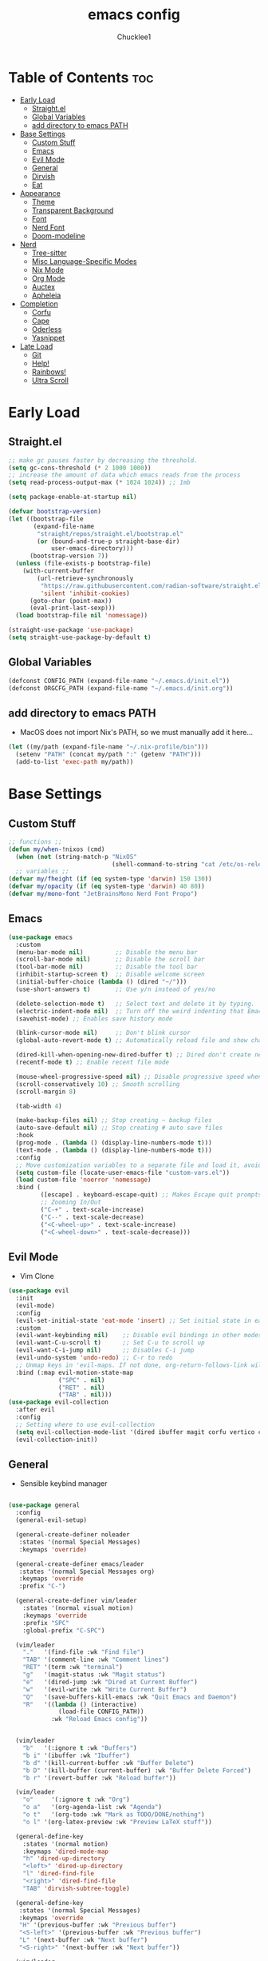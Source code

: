 #+title: emacs config
#+Author: Chucklee1
#+PROPERTY: header-args:emacs-lisp :tangle ./init.el :mkdirp yes

* Table of Contents :toc:
- [[#early-load][Early Load]]
  - [[#straightel][Straight.el]]
  - [[#global-variables][Global Variables]]
  - [[#add-directory-to-emacs-path][add directory to emacs PATH]]
- [[#base-settings][Base Settings]]
  - [[#custom-stuff][Custom Stuff]]
  - [[#emacs][Emacs]]
  - [[#evil-mode][Evil Mode]]
  - [[#general][General]]
  - [[#dirvish][Dirvish]]
  - [[#eat][Eat]]
-  [[#appearance][Appearance]]
  - [[#theme][Theme]]
  - [[#transparent-background][Transparent Background]]
  - [[#font][Font]]
  - [[#nerd-font][Nerd Font]]
  - [[#doom-modeline][Doom-modeline]]
- [[#nerd][Nerd]]
  - [[#tree-sitter][Tree-sitter]]
  - [[#misc-language-specific-modes][Misc Language-Specific Modes]]
  - [[#nix-mode][Nix Mode]]
  - [[#org-mode][Org Mode]]
  - [[#auctex][Auctex]]
  - [[#apheleia][Apheleia]]
- [[#completion][Completion]]
  - [[#corfu][Corfu]]
  - [[#cape][Cape]]
  - [[#oderless][Oderless]]
  - [[#yasnippet][Yasnippet]]
- [[#late-load][Late Load]]
  - [[#git][Git]]
  - [[#help][Help!]]
  - [[#rainbows][Rainbows!]]
  - [[#ultra-scroll][Ultra Scroll]]

* Early Load
** Straight.el
#+begin_src emacs-lisp :tangle ./early-init.el
    ;; make gc pauses faster by decreasing the threshold.
    (setq gc-cons-threshold (* 2 1000 1000))
    ;; increase the amount of data which emacs reads from the process
    (setq read-process-output-max (* 1024 1024)) ;; 1mb

    (setq package-enable-at-startup nil)

    (defvar bootstrap-version)
    (let ((bootstrap-file
           (expand-file-name
            "straight/repos/straight.el/bootstrap.el"
            (or (bound-and-true-p straight-base-dir)
                user-emacs-directory)))
          (bootstrap-version 7))
      (unless (file-exists-p bootstrap-file)
        (with-current-buffer
            (url-retrieve-synchronously
             "https://raw.githubusercontent.com/radian-software/straight.el/develop/install.el"
             'silent 'inhibit-cookies)
          (goto-char (point-max))
          (eval-print-last-sexp)))
      (load bootstrap-file nil 'nomessage))

    (straight-use-package 'use-package)
    (setq straight-use-package-by-default t)
#+end_src
** Global Variables
#+begin_src emacs-lisp :tangle ./early-init.el
    (defconst CONFIG_PATH (expand-file-name "~/.emacs.d/init.el"))
    (defconst ORGCFG_PATH (expand-file-name "~/.emacs.d/init.org"))
#+end_src
** add directory to emacs PATH
+ MacOS does not import Nix's PATH, so we must manually add it here...
#+begin_src emacs-lisp :tangle ./early-init.el
    (let ((my/path (expand-file-name "~/.nix-profile/bin")))
      (setenv "PATH" (concat my/path ":" (getenv "PATH")))
      (add-to-list 'exec-path my/path))
#+end_src


* Base Settings
** Custom Stuff
#+begin_src emacs-lisp
    ;; functions ;;
    (defun my/when-!nixos (cmd)
      (when (not (string-match-p "NixOS"
    							 (shell-command-to-string "cat /etc/os-release"))) cmd))
      ;; variables ;;
    (defvar my/fheight (if (eq system-type 'darwin) 150 130))
    (defvar my/opacity (if (eq system-type 'darwin) 40 80))
    (defvar my/mono-font "JetBrainsMono Nerd Font Propo")
#+end_src

** Emacs
#+begin_src emacs-lisp
    (use-package emacs
      :custom
      (menu-bar-mode nil)         ;; Disable the menu bar
      (scroll-bar-mode nil)       ;; Disable the scroll bar
      (tool-bar-mode nil)         ;; Disable the tool bar
      (inhibit-startup-screen t)  ;; Disable welcome screen
      (initial-buffer-choice (lambda () (dired "~/")))
      (use-short-answers t)       ;; Use y/n instead of yes/no

      (delete-selection-mode t)   ;; Select text and delete it by typing.
      (electric-indent-mode nil)  ;; Turn off the weird indenting that Emacs does by default.
      (savehist-mode) ;; Enables save history mode

      (blink-cursor-mode nil)     ;; Don't blink cursor
      (global-auto-revert-mode t) ;; Automatically reload file and show changes if the file has changed

      (dired-kill-when-opening-new-dired-buffer t) ;; Dired don't create new buffer
      (recentf-mode t) ;; Enable recent file mode

      (mouse-wheel-progressive-speed nil) ;; Disable progressive speed when scrolling
      (scroll-conservatively 10) ;; Smooth scrolling
      (scroll-margin 8)

      (tab-width 4)

      (make-backup-files nil) ;; Stop creating ~ backup files
      (auto-save-default nil) ;; Stop creating # auto save files
      :hook
      (prog-mode . (lambda () (display-line-numbers-mode t)))
      (text-mode . (lambda () (display-line-numbers-mode t)))
      :config
      ;; Move customization variables to a separate file and load it, avoid filling up init.el with unnecessary variables
      (setq custom-file (locate-user-emacs-file "custom-vars.el"))
      (load custom-file 'noerror 'nomessage)
      :bind (
    		 ([escape] . keyboard-escape-quit) ;; Makes Escape quit prompts (Minibuffer Escape)
    		 ;; Zooming In/Out
    		 ("C-+" . text-scale-increase)
    		 ("C--" . text-scale-decrease)
    		 ("<C-wheel-up>" . text-scale-increase)
    		 ("<C-wheel-down>" . text-scale-decrease)))
#+end_src
** Evil Mode
    + Vim Clone
    #+begin_src emacs-lisp
        (use-package evil
          :init
          (evil-mode)
          :config
          (evil-set-initial-state 'eat-mode 'insert) ;; Set initial state in eat terminal to insert mode
          :custom
          (evil-want-keybinding nil)    ;; Disable evil bindings in other modes (It's not consistent and not good)
          (evil-want-C-u-scroll t)      ;; Set C-u to scroll up
          (evil-want-C-i-jump nil)      ;; Disables C-i jump
          (evil-undo-system 'undo-redo) ;; C-r to redo
          ;; Unmap keys in 'evil-maps. If not done, org-return-follows-link will not work
          :bind (:map evil-motion-state-map
                      ("SPC" . nil)
                      ("RET" . nil)
        			  ("TAB" . nil)))
        (use-package evil-collection
          :after evil
          :config
          ;; Setting where to use evil-collection
          (setq evil-collection-mode-list '(dired ibuffer magit corfu vertico consult info))
          (evil-collection-init))
    #+end_src
** General
+ Sensible keybind manager
#+begin_src emacs-lisp

    (use-package general
      :config
      (general-evil-setup)

      (general-create-definer noleader
       :states '(normal Special Messages)
       :keymaps 'override)

      (general-create-definer emacs/leader
       :states '(normal Special Messages org)
       :keymaps 'override
       :prefix "C-")

      (general-create-definer vim/leader
        :states '(normal visual motion)
        :keymaps 'override
        :prefix "SPC"
        :global-prefix "C-SPC")

      (vim/leader
        "."   '(find-file :wk "Find file")
        "TAB" '(comment-line :wk "Comment lines")
    	"RET" '(term :wk "terminal")
        "g"   '(magit-status :wk "Magit status")
        "e"   '(dired-jump :wk "Dired at Current Buffer")
        "w"   '(evil-write :wk "Write Current Buffer")
        "Q"   '(save-buffers-kill-emacs :wk "Quit Emacs and Daemon")
        "R"   '((lambda () (interactive)
    			  (load-file CONFIG_PATH))
    			:wk "Reload Emacs config"))


      (vim/leader
        "b"   '(:ignore t :wk "Buffers")
        "b i" '(ibuffer :wk "Ibuffer")
        "b d" '(kill-current-buffer :wk "Buffer Delete")
        "b D" '(kill-buffer (current-buffer) :wk "Buffer Delete Forced")
        "b r" '(revert-buffer :wk "Reload buffer"))

      (vim/leader
    	"o"     '(:ignore t :wk "Org")
    	"o a"   '(org-agenda-list :wk "Agenda")
    	"o t"   '(org-todo :wk "Mark as TODO/DONE/nothing")
    	"o l" '(org-latex-preview :wk "Preview LaTeX stuff"))

      (general-define-key
    	:states '(normal motion)
    	:keymaps 'dired-mode-map
    	"h" 'dired-up-directory
    	"<left>" 'dired-up-directory
    	"l" 'dired-find-file
    	"<right>" 'dired-find-file
    	"TAB" 'dirvish-subtree-toggle)

      (general-define-key
       :states '(normal Special Messages)
       :keymaps 'override
       "H" '(previous-buffer :wk "Previous buffer")
       "<S-left>" '(previous-buffer :wk "Previous buffer")
       "L" '(next-buffer :wk "Next buffer")
       "<S-right>" '(next-buffer :wk "Next buffer"))

      (vim/leader
        "t" '(:ignore t :wk "Toggle")
        "t i" '(org-toggle-inline-images :wk "Org Inline Images")
        "t n" '(display-line-numbers-mode 'toggle :wk "Buffer Numberline")
        "t N" '(global-display-line-numbers-mode 'toggle :wk "Global Numberline")
        "t b" '(global-tab-line-mode 'toggle :wk "Global Tabline")))

#+end_src
** Dirvish
#+begin_src emacs-lisp
    (use-package dirvish
      :config
      (dirvish-override-dired-mode))
#+end_src
** Eat
+ Terminal Emulator
+ Not calling pkg as it is provided via nixpkgs in my config
#+begin_src emacs-lisp
    (straight-use-package
     '(eat :type git
    	  :host codeberg
    	  :repo "akib/emacs-eat"
    	  :files ("*.el" ("term" "term/*.el") "*.texi"
    			  "*.ti" ("terminfo/e" "terminfo/e/*")
    			  ("terminfo/65" "terminfo/65/*")
    			  ("integration" "integration/*")
    			  (:exclude ".dir-locals.el" "*-tests.el"))))

    (add-hook 'eat-mode-hook (lambda ()
    						   (setq-local truncate-lines t)
    						   (visual-line-mode -1)))
#+end_src


*  Appearance
** Theme
#+begin_src emacs-lisp
(my/when-!nixos
  (use-package doom-themes
  :ensure t
  :custom
  ;; Global settings (defaults)
  (doom-themes-enable-bold t)   ; if nil, bold is universally disabled
  (doom-themes-enable-italic t) ; if nil, italics is universally disabled
  :config
  (load-theme 'doom-nord t)

  ;; Enable flashing mode-line on errors
  (doom-themes-visual-bell-config)
  ;; Corrects (and improves) org-mode's native fontification.
  (doom-themes-org-config)))
#+end_src
** Transparent Background
#+begin_src emacs-lisp
    (add-hook 'window-setup-hook (lambda ()
    		  (set-frame-parameter (selected-frame) 'alpha-background my/opacity)
    		  (add-to-list 'default-frame-alist '(alpha-background . my/opacity))))
#+end_src
** Font
#+begin_src emacs-lisp
    (defun my/setfont (face)
      (set-face-attribute face nil
    					  :family my/mono-font
    					  :height my/fheight))

    (my/setfont 'default)

    (add-hook 'org-mode-hook
    		  (lambda ()
    			(variable-pitch-mode 1)
    			;; body font
    			(set-face-attribute 'variable-pitch nil
    								:family "Noto Sans CJK KR"
    								:height 140
    								:weight 'normal)
    			;; fixed-pitch for blocks
    			(dolist (face
    					 '(org-block org-block-begin-line org-block-end-line
    								 org-code org-verbatim org-meta-line
    								 org-special-keyword org-table))
    			  (my/setfont face))

    			;; MacOS Overrides
    			(when (eq system-type 'darwin)
    			  (my/setfont 'default))
    			))
#+end_src
** Nerd Font
#+begin_src emacs-lisp
    (use-package nerd-icons
      :if (display-graphic-p))

    (use-package nerd-icons-dired
      :hook (dired-mode . (lambda () (nerd-icons-dired-mode t))))

    (use-package nerd-icons-ibuffer
      :hook (ibuffer-mode . nerd-icons-ibuffer-mode))
#+end_src
** Doom-modeline
#+begin_src emacs-lisp
    (use-package doom-modeline
      :init (doom-modeline-mode 1))

    (setq doom-modeline-buffer-encoding nil)
#+end_src


* Nerd
** Tree-sitter
#+begin_src emacs-lisp
    (use-package tree-sitter
      :hook ((prog-mode . turn-on-tree-sitter-mode)
             (tree-sitter-after-on . tree-sitter-hl-mode)))

    (use-package tree-sitter-langs
      :after tree-sitter)
#+end_src
** Misc Language-Specific Modes
#+begin_src emacs-lisp
    (use-package haskell-mode :mode "\\.hs\\'")
    (use-package kdl-mode :mode "\\.kdl\\'")
    (use-package lua-mode :mode "\\.lua\\'")
    (use-package markdown-mode :mode "\\.md\\'")
    (use-package qml-mode :mode ("\\.qml\\'" "\\.qss\\'"))
    (use-package web-mode :mode ("\\.html?\\'" "\\.css\\'"  "\\.js\\'" "\\.json\\'"))
#+end_src
** Nix Mode
#+begin_src emacs-lisp
    (use-package nix-mode
      :mode ("\\.nix\\'" "\\.nix.in\\'")
      :hook (nix-mode . (lambda ()
    					  (add-hook 'before-save-hook #'nix-mode-format nil t))))
#+end_src
** Org Mode
#+begin_src emacs-lisp
    (use-package org
      :ensure nil ;; provided by nixpkgs
      :custom
      (org-edit-src-content-indentation 4) ;; Set src block automatic indent to 4 instead of 2.
      (org-return-follows-link t)   ;; Sets RETURN key in org-mode to follow links
      (org-agenda-files '(expand-file-name "~/org/agenda.org"))
      :hook
      (org-mode . org-indent-mode))
#+end_src
+ General settings for org mode via hook
+ Save hook to sync init.org with init.el
#+begin_src emacs-lisp
    (defun config/sync-with-org ()
      (when (string-equal (file-truename buffer-file-name)
    					  (file-truename ORGCFG_PATH))
    	(org-babel-tangle)))

    (add-hook 'org-mode-hook
    		  (lambda ()
    			(add-hook 'after-save-hook
    					  (lambda ()
    						(config/sync-with-org))
    					  nil t)))

#+end_src
*** Org TOC
#+begin_src emacs-lisp
    (use-package toc-org
      :commands toc-org-enable
      :hook (org-mode . toc-org-mode))
#+end_src

*** Org Modern
#+begin_src emacs-lisp
    ;; Minimal UI
    (use-package org-modern)

    (setq
     ;; Edit settings
     org-auto-align-tags nil
     org-tags-column 0
     org-catch-invisible-edits 'show-and-error
     org-special-ctrl-a/e t
     org-insert-heading-respect-content t

     ;; Org styling, hide markup etc.
     org-hide-emphasis-markers t
     org-pretty-entities t
     org-agenda-tags-column 0
     org-ellipsis "…")

    (global-org-modern-mode)
    (use-package org-modern-indent
      :straight (org-modern-indent :type git :host github :repo "jdtsmith/org-modern-indent")
      :config ; add late to hook
      (add-hook 'org-mode-hook #'org-modern-indent-mode 90))
#+end_src
** Auctex
+ LaTeX tool for emacs, like vimtex
+ Requires distribution of texlive
#+begin_src emacs-lisp
    (use-package auctex
      :ensure t
      :defer t)

    (setq TeX-view-program-selection
          '((output-pdf "Zathura")
            (output-dvi "xdvi")
            (output-html "xdg-open")))
    (setq TeX-engine 'luatex)

    (defun my/org-to-pdf-view ()
      (interactive)
      (let ((pdf-file (org-latex-export-to-pdf)))
    	(when pdf-file
    	  (setq TeX-master pdf-file)
    	  (TeX-view))))
#+end_src
** Apheleia
+ Code Formatter
#+begin_src emacs-lisp
    (use-package apheleia
      :ensure t
      :config
      (apheleia-global-mode t))
#+end_src


* Completion
** Corfu
#+begin_src emacs-lisp
    (use-package corfu
      :init
      (global-corfu-mode))

    (setq read-extended-command-predicate #'command-completion-default-include-p)

    (use-package nerd-icons-corfu
      :after corfu
      :init (add-to-list 'corfu-margin-formatters #'nerd-icons-corfu-formatter))
#+end_src
** Cape
#+begin_src emacs-lisp
    (use-package corfu
      ;; Optional customizations
      :custom
      (corfu-cycle t)                ;; Enable cycling for `corfu-next/previous'
      (corfu-auto t)                 ;; Enable auto completion
      (corfu-auto-prefix 2)          ;; Minimum length of prefix for auto completion.
      (corfu-popupinfo-mode t)       ;; Enable popup information
      (corfu-separator ?\s)          ;; Orderless field separator, Use M-SPC to enter separator
      (completion-ignore-case t)

      ;; Emacs 30 and newer: Disable Ispell completion function.
      ;; Try `cape-dict' as an alternative.
      (text-mode-ispell-word-completion nil)

      ;; Enable indentation+completion using the TAB key.
      ;; `completion-at-point' is often bound to M-TAB.
      (tab-always-indent 'complete)

      (corfu-preview-current nil) ;; Don't insert completion without confirmation
      ;; Recommended: Enable Corfu globally.  This is recommended since Dabbrev can
      ;; be used globally (M-/).  See also the customization variable
      ;; `global-corfu-modes' to exclude certain modes.
      :init
      (global-corfu-mode))

    (use-package nerd-icons-corfu
      :after corfu
      :init (add-to-list 'corfu-margin-formatters #'nerd-icons-corfu-formatter))
#+end_src
** Oderless
#+begin_src emacs-lisp
    (use-package orderless
      :custom
      (completion-styles '(orderless basic))
      (completion-category-overrides '((file (styles basic partial-completion)))))
#+end_src
** Yasnippet
#+begin_src emacs-lisp
    (use-package yasnippet
      :config
      (yas-global-mode 1))

#+end_src
+ Additional pre-made snippets
#+begin_src emacs-lisp
    (use-package yasnippet-snippets)
#+end_src


* Late Load
** Git
*** Magit
#+begin_src emacs-lisp
    (use-package magit
      :defer
      :custom (magit-diff-refine-hunk (quote all)) ;; Shows inline diff
      :config (define-key transient-map (kbd "<escape>") 'transient-quit-one)) ;; Make escape quit magit prompts
#+end_src
*** Diff-hl
#+begin_src emacs-lisp
    (use-package diff-hl
      :hook ((dired-mode         . diff-hl-dired-mode-unless-remote)
             (magit-post-refresh . diff-hl-magit-post-refresh))
      :init (global-diff-hl-mode))
#+end_src
** Help!
*** Helpful
#+begin_src emacs-lisp
    (use-package helpful
      :bind
      ;; Note that the built-in `describe-function' includes both functions
      ;; and macros. `helpful-function' is functions only, so we provide
      ;; `helpful-callable' as a drop-in replacement.
      ("C-h f" . helpful-callable)
      ("C-h v" . helpful-variable)
      ("C-h k" . helpful-key)
      ("C-h x" . helpful-command))

#+end_src
*** Which-key
#+begin_src emacs-lisp
    (use-package which-key
      :ensure nil ;; Don't install which-key because it's now built-in
      :init
      (which-key-mode 1)
      :diminish
      :custom
      (which-key-side-window-location 'bottom)
      (which-key-sort-order #'which-key-key-order-alpha) ;; Same as default, except single characters are sorted alphabetically
      (which-key-sort-uppercase-first nil)
      (which-key-add-column-padding 1) ;; Number of spaces to add to the left of each column
      (which-key-min-display-lines 6)  ;; Increase the minimum lines to display because the default is only 1
      (which-key-idle-delay 0.8)       ;; Set the time delay (in seconds) for the which-key popup to appear
      (which-key-max-description-length 25)
      (which-key-allow-imprecise-window-fit nil)) ;; Fixes which-key window slipping out in Emacs Daemon
#+end_src
** Rainbows!
*** Rainbow Delimiters
+ colorful brackets
#+begin_src emacs-lisp
    (use-package rainbow-delimiters
      :hook (prog-mode . rainbow-delimiters-mode))
    (add-hook 'before-save-hook
              'delete-trailing-whitespace)

#+end_src
*** Rainbow Mode
#+begin_src emacs-lisp
    (use-package rainbow-mode)
    (setq rainbow-x-colors nil)
#+end_src
** Ultra Scroll
+ MacOS scrolling fix
#+BEGIN_SRC emacs-lisp
    (when (eq system-type 'darwin)
      (use-package ultra-scroll
    	:init
    	(setq scroll-margin 0) ; important: scroll-margin greater than 0 not yet supported
    	:config
    	(ultra-scroll-mode 1)))
#+END_SRC
